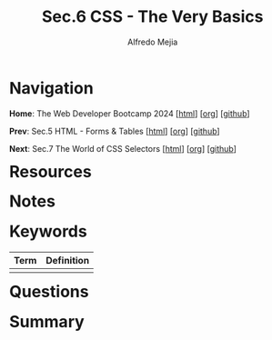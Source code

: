 #+title: Sec.6 CSS - The Very Basics
#+author: Alfredo Mejia
#+options: num:nil html-postamble:nil
#+html_head: <link rel="stylesheet" type="text/css" href="../../scratch/bulma/bulma.css" /> <style>body {margin: 5%} h1,h2,h3,h4,h5,h6 {margin-top: 3%}</style>

* Navigation
*Home*: The Web Developer Bootcamp 2024 [[[file:../000.Home.html][html]]] [[[file:../000.Home.org][org]]] [[[https://github.com/alfredo-mejia/notes/tree/main/The%20Web%20Developer%20Bootcamp%202024][github]]]

*Prev*: Sec.5 HTML - Forms & Tables [[[file:../005.HTML - Forms & Tables/005.000.Notes.html][html]]] [[[file:../005.HTML - Forms & Tables/005.000.Notes.org][org]]] [[[https://github.com/alfredo-mejia/notes/tree/main/The%20Web%20Developer%20Bootcamp%202024/005.HTML%20-%20Forms%20%26%20Tables][github]]]

*Next*: Sec.7 The World of CSS Selectors [[[file:../007.The World of CSS Selectors/007.000.Notes.html][html]]] [[[file:../007.The World of CSS Selectors/007.000.Notes.org][org]]] [[[https://github.com/alfredo-mejia/notes/tree/main/The%20Web%20Developer%20Bootcamp%202024/007.The%20World%20of%20CSS%20Selectors][github]]]

* Resources

* Notes

* Keywords

| Term | Definition |
|------+------------|
|      |            |

* Questions

* Summary

